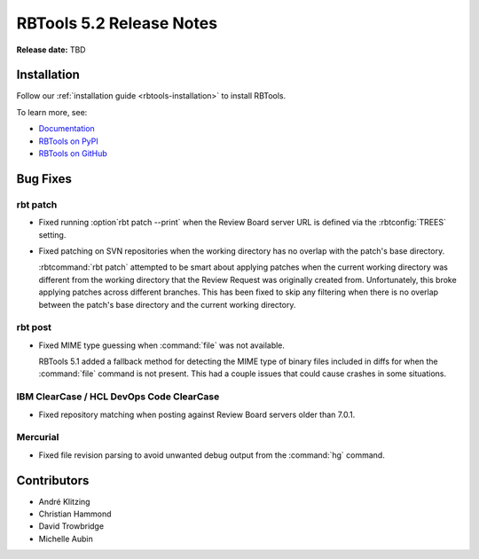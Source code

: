 .. default-intersphinx:: rbt5.x rb-latest

=========================
RBTools 5.2 Release Notes
=========================

**Release date:** TBD


Installation
============

Follow our :ref:`installation guide <rbtools-installation>` to install RBTools.

To learn more, see:

* `Documentation <https://www.reviewboard.org/docs/rbtools/5.x/>`_
* `RBTools on PyPI <https://pypi.org/project/rbtools/>`_
* `RBTools on GitHub <https://github.com/reviewboard/rbtools/>`_


Bug Fixes
=========

rbt patch
---------

* Fixed running :option`rbt patch --print` when the Review Board server URL is
  defined via the :rbtconfig:`TREES` setting.

* Fixed patching on SVN repositories when the working directory has no overlap
  with the patch's base directory.

  :rbtcommand:`rbt patch` attempted to be smart about applying patches when the
  current working directory was different from the working directory that the
  Review Request was originally created from. Unfortunately, this broke
  applying patches across different branches. This has been fixed to skip any
  filtering when there is no overlap between the patch's base directory and the
  current working directory.


rbt post
--------

* Fixed MIME type guessing when :command:`file` was not available.

  RBTools 5.1 added a fallback method for detecting the MIME type of binary
  files included in diffs for when the :command:`file` command is not present.
  This had a couple issues that could cause crashes in some situations.


IBM ClearCase / HCL DevOps Code ClearCase
-----------------------------------------

* Fixed repository matching when posting against Review Board servers older
  than 7.0.1.


Mercurial
---------

* Fixed file revision parsing to avoid unwanted debug output from the
  :command:`hg` command.


Contributors
============

* André Klitzing
* Christian Hammond
* David Trowbridge
* Michelle Aubin
